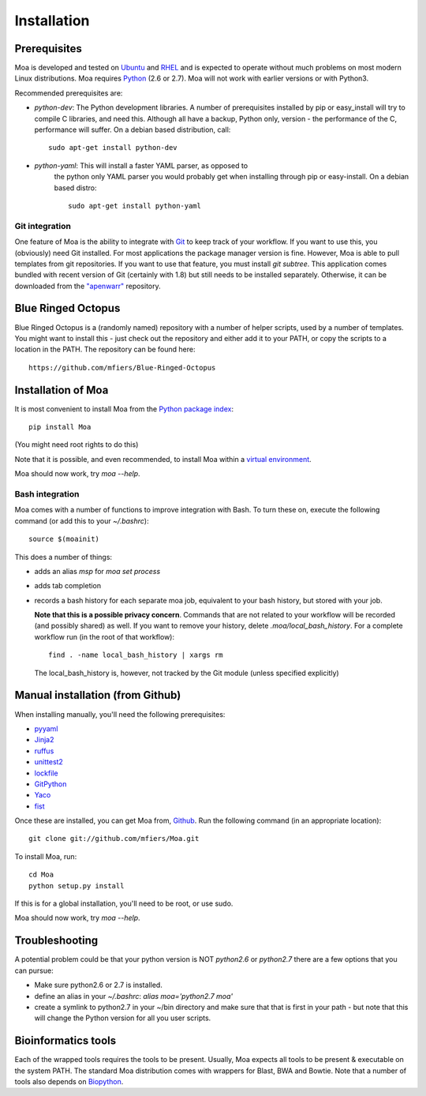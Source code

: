 Installation
============


Prerequisites
-------------

Moa is developed and tested on `Ubuntu <http://www.ubuntu.com>`_ and
`RHEL <http://www.redhat.com>`_ and is expected to operate without
much problems on most modern Linux distributions. Moa requires `Python
<http://python.org>`_ (2.6 or 2.7). Moa will not work with earlier
versions or with Python3.

Recommended prerequisites are:

- `python-dev`: The Python development libraries. A number of
  prerequisites installed by pip or easy_install will try to compile C
  libraries, and need this. Although all have a backup, Python only,
  version - the performance of the C, performance will suffer. On a
  debian based distribution, call::

    sudo apt-get install python-dev

- `python-yaml`: This will install a faster YAML parser, as opposed to
   the python only YAML parser you would probably get when installing
   through pip or easy-install. On a debian based distro::

    sudo apt-get install python-yaml


Git integration
...............

One feature of Moa is the ability to integrate with `Git
<http://git-scm.com/>`_ to keep track of your workflow. If you want to
use this, you (obviously) need Git installed. For most applications
the package manager version is fine. However, Moa is able to pull
templates from git repositories. If you want to use that feature, you
must install `git subtree`. This application comes bundled with recent
version of Git (certainly with 1.8) but still needs to be installed
separately. Otherwise, it can be downloaded from the `"apenwarr"
<https://github.com/apenwarr/git-subtree>`_ repository.


Blue Ringed Octopus
-------------------

Blue Ringed Octopus is a (randomly named) repository with a number of
helper scripts, used by a number of templates. You might want to
install this - just check out the repository and either add it to your
PATH, or copy the scripts to a location in the PATH. The repository
can be found here::

    https://github.com/mfiers/Blue-Ringed-Octopus

Installation of Moa
-------------------

It is most convenient to install Moa from the
`Python package index <http://pypi.python.org/pypi/moa>`_::

    pip install Moa

(You might need root rights to do this)

Note that it is possible, and even recommended, to install Moa within
a `virtual environment <http://pypi.python.org/pypi/virtualenv>`_.

Moa should now work, try `moa --help`.

Bash integration
................

Moa comes with a number of functions to improve integration with
Bash. To turn these on, execute the following command (or add this to
your `~/.bashrc`)::

    source $(moainit)

This does a number of things:

* adds an alias `msp` for `moa set process`
* adds tab completion
* records a bash history for each separate moa job, equivalent to your
  bash history, but stored with your job.

  **Note that this is a possible privacy concern**. Commands that are
  not related to your workflow will be recorded (and possibly shared)
  as well. If you want to remove your history, delete
  `.moa/local_bash_history`. For a complete workflow run (in the root
  of that workflow)::

       find . -name local_bash_history | xargs rm

  The local_bash_history is, however, not tracked by the Git module
  (unless specified explicitly)

Manual installation (from Github)
---------------------------------

When installing manually, you'll need the following prerequisites:

- `pyyaml <http://pyyaml.org/wiki/PyYAML>`_
- `Jinja2 <http://jinja.pocoo.org/2/>`_
- `ruffus <http://code.google.com/p/ruffus/>`_
- `unittest2 <http://pypi.python.org/pypi/unittest2>`_
- `lockfile <http://pypi.python.org/pypi/lockfile>`_
- `GitPython <http://pypi.python.org/pypi/GitPython>`_
- `Yaco <http://pypi.python.org/pypi/Yaco>`_
- `fist <http://pypi.python.org/pypi/fist>`_

Once these are installed, you can get Moa from, `Github
<http://github.com/mfiers/Moa>`_. Run the following command (in an
appropriate location)::

    git clone git://github.com/mfiers/Moa.git

To install Moa, run::

    cd Moa
    python setup.py install

If this is for a global installation, you'll need to be root, or use sudo.

Moa should now work, try `moa --help`.

Troubleshooting
---------------

A potential problem could be that your python version is NOT
`python2.6` or `python2.7` there are a few options that you can pursue:

* Make sure python2.6 or 2.7 is installed.
* define an alias in your `~/.bashrc`: `alias moa='python2.7 moa'`
* create a symlink to python2.7 in your ~/bin directory and make sure
  that that is first in your path - but note that this will change
  the Python version for all you user scripts.

Bioinformatics tools
--------------------

Each of the wrapped tools requires the tools to be present. Usually,
Moa expects all tools to be present & executable on the system
PATH. The standard Moa distribution comes with wrappers for Blast, BWA
and Bowtie. Note that a number of tools also depends on `Biopython
<http://biopython.org/wiki/Main_Page>`_.

